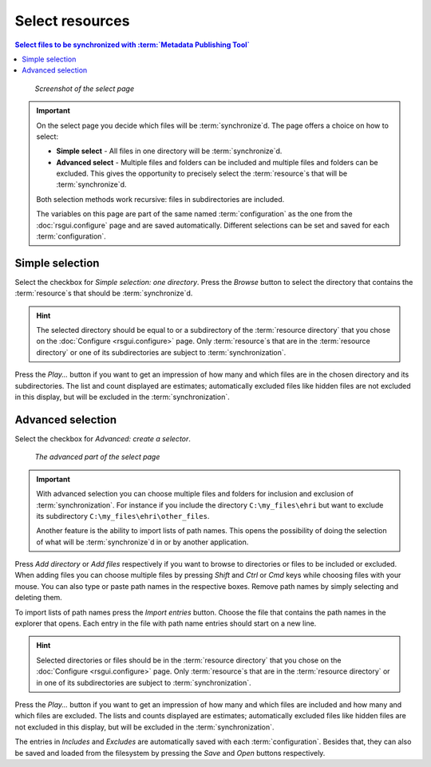 Select resources
================

.. contents:: Select files to be synchronized with :term:`Metadata Publishing Tool`
    :depth: 1
    :local:
    :backlinks: top

.. figure:: ../img/select/select.png

    *Screenshot of the select page*

.. IMPORTANT::
    On the select page you decide which files will be :term:`synchronize`\ d. The page offers a choice on how to select:

    - **Simple select** - All files in one directory will be :term:`synchronize`\ d.

    - **Advanced select** - Multiple files and folders can be included and multiple files and folders can be excluded. This gives the opportunity to precisely select the :term:`resource`\ s that will be :term:`synchronize`\ d.

    Both selection methods work recursive: files in subdirectories are included.

    The variables on this page are part of the same named :term:`configuration` as the one from the
    :doc:`rsgui.configure` page and are saved automatically.
    Different selections can be set and saved for each :term:`configuration`.

Simple selection
++++++++++++++++
Select the checkbox for `Simple selection: one directory`.
Press the `Browse` button to select the directory that contains the :term:`resource`\ s that should be :term:`synchronize`\ d.

.. HINT::
    The selected directory should be equal to or a subdirectory of the :term:`resource directory` that you
    chose on the :doc:`Configure <rsgui.configure>` page. Only :term:`resource`\ s that are in the :term:`resource directory`
    or one of its subdirectories are subject to :term:`synchronization`\ .

Press the `Play...` button if you want to get an impression of how many and which files are in the chosen
directory and its subdirectories. The list and count displayed are estimates; automatically excluded files like
hidden files are not excluded in this display, but will be excluded in the :term:`synchronization`.

Advanced selection
++++++++++++++++++
Select the checkbox for `Advanced: create a selector`.

.. figure:: ../img/select/select_02.png

    *The advanced part of the select page*

.. IMPORTANT::
    With advanced selection you can choose multiple files and folders for inclusion and exclusion of :term:`synchronization`.
    For instance if you include the directory ``C:\my_files\ehri`` but want to exclude its subdirectory
    ``C:\my_files\ehri\other_files``.

    Another feature is the ability to import lists of path names. This opens the possibility of doing the
    selection of what will be :term:`synchronize`\ d in or by another application.

Press `Add directory` or `Add files` respectively if you want to browse to directories or files to be included or
excluded. When adding files you can choose multiple files by pressing `Shift` and `Ctrl` or `Cmd` keys while
choosing files with your mouse. You can also type or paste path names in the respective boxes. Remove path names
by simply selecting and deleting them.

To import lists of path names press the `Import entries` button. Choose the file that contains the
path names in the explorer that opens. Each entry in the file with path name entries should start on a new line.

.. HINT::
    Selected directories or files should be in the :term:`resource directory` that you
    chose on the :doc:`Configure <rsgui.configure>` page. Only :term:`resource`\ s that are in the :term:`resource directory`
    or in one of its subdirectories are subject to :term:`synchronization`\ .

Press the `Play...` button if you want to get an impression of how many and which files are included and how many
and which files are excluded.
The lists and counts displayed are estimates; automatically excluded files like
hidden files are not excluded in this display, but will be excluded in the :term:`synchronization`\ .

The entries in `Includes` and `Excludes` are automatically saved with each :term:`configuration`. Besides that,
they can also be saved and loaded from the filesystem by pressing the `Save` and `Open` buttons respectively.